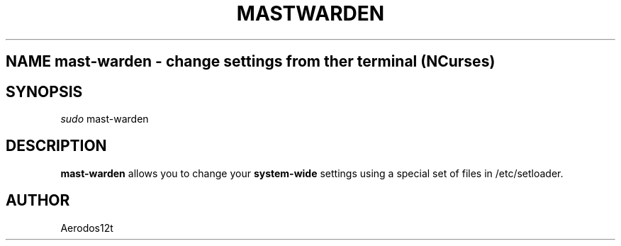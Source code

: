 .TH MASTWARDEN 1
.SH NAME mast-warden \- change settings from ther terminal (NCurses)

.SH SYNOPSIS
.B \fIsudo \fR mast-warden

.SH DESCRIPTION
.B mast-warden
allows you to change your
.B system-wide
settings using a special set of files in /etc/setloader.


.SH AUTHOR
Aerodos12t
